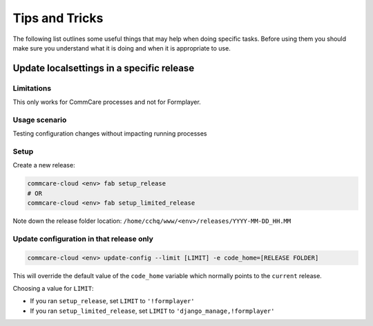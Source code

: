 
Tips and Tricks
===============

The following list outlines some useful things that may help when doing specific tasks. Before using them
you should make sure you understand what it is doing and when it is appropriate to use.

Update localsettings in a specific release
------------------------------------------

Limitations
~~~~~~~~~~~

This only works for CommCare processes and not for Formplayer.

Usage scenario
~~~~~~~~~~~~~~

Testing configuration changes without impacting running processes

Setup
~~~~~

Create a new release:

.. code-block:: shell

   commcare-cloud <env> fab setup_release
   # OR
   commcare-cloud <env> fab setup_limited_release

Note down the release folder location: ``/home/cchq/www/<env>/releases/YYYY-MM-DD_HH.MM``

Update configuration in that release only
~~~~~~~~~~~~~~~~~~~~~~~~~~~~~~~~~~~~~~~~~

.. code-block:: shell

   commcare-cloud <env> update-config --limit [LIMIT] -e code_home=[RELEASE FOLDER]

This will override the default value of the ``code_home`` variable which normally points to the
``current`` release.

Choosing a value for ``LIMIT``\ :


* If you ran ``setup_release``\ , set ``LIMIT`` to ``'!formplayer'``
* If you ran ``setup_limited_release``\ , set ``LIMIT`` to ``'django_manage,!formplayer'``
